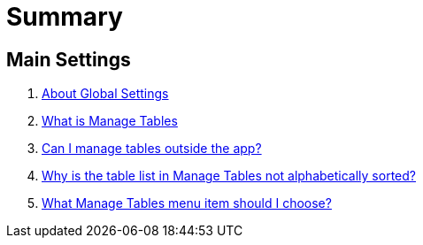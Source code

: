 = Summary

== Main Settings
. link:settings_main/about_global_settings.adoc[About Global Settings]
. link:settings_main/what_is_manage_tables.adoc[What is Manage Tables]
. link:settings_main/manage_tables_outside_the_app.adoc[Can I manage tables outside the app?]
. link:settings_main/table_list_manage_tables_not_alpha_sorted.adoc[Why is the table list in Manage Tables not alphabetically sorted?]
. link:settings_main/manage_tables_which_option.adoc[What Manage Tables menu item should I choose?]

